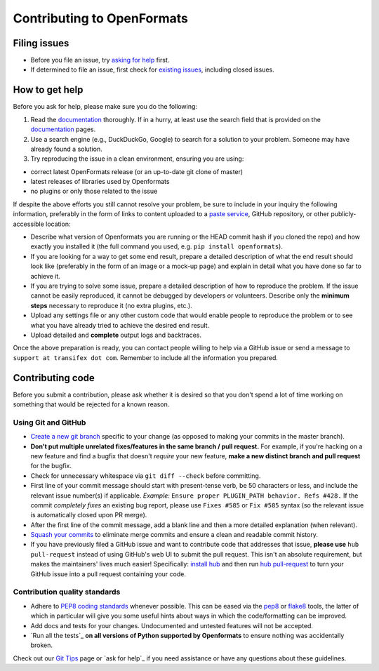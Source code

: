 .. _contributing:

Contributing to OpenFormats
===========================


Filing issues
-------------

* Before you file an issue, try `asking for help`_ first.
* If determined to file an issue, first check for `existing issues`_, including
  closed issues.

.. _`asking for help`: `How to get help`_
.. _`existing issues`: https://github.com/transifex/openformats/issues


How to get help
---------------

Before you ask for help, please make sure you do the following:

1. Read the documentation_ thoroughly. If in a hurry, at least use the search
   field that is provided on the documentation_ pages.
2. Use a search engine (e.g., DuckDuckGo, Google) to search for a solution to
   your problem. Someone may have already found a solution.
3. Try reproducing the issue in a clean environment, ensuring you are using:

* correct latest OpenFormats release (or an up-to-date git clone of master)
* latest releases of libraries used by Openformats
* no plugins or only those related to the issue

If despite the above efforts you still cannot resolve your problem, be sure to
include in your inquiry the following information, preferably in the form of
links to content uploaded to a `paste service`_, GitHub repository, or other
publicly-accessible location:

* Describe what version of Openformats you are running
  or the HEAD commit hash if you cloned the repo) and how exactly you installed
  it (the full command you used, e.g. ``pip install openformats``).
* If you are looking for a way to get some end result, prepare a detailed
  description of what the end result should look like (preferably in the form of
  an image or a mock-up page) and explain in detail what you have done so far to
  achieve it.
* If you are trying to solve some issue, prepare a detailed description of how
  to reproduce the problem. If the issue cannot be easily reproduced, it cannot
  be debugged by developers or volunteers. Describe only the **minimum steps**
  necessary to reproduce it (no extra plugins, etc.).
* Upload any settings file or any other custom code that would enable people to
  reproduce the problem or to see what you have already tried to achieve the
  desired end result.
* Upload detailed and **complete** output logs and backtraces.

.. _documentation: http://openformats.readthedocs.org/
.. _`paste service`: https://dpaste.de/

Once the above preparation is ready, you can contact people willing to help via
a GitHub issue or send a message to ``support at transifex dot com``.
Remember to include all the information you prepared.



Contributing code
-----------------

Before you submit a contribution, please ask whether it is desired so that you
don't spend a lot of time working on something that would be rejected for a
known reason.


Using Git and GitHub
~~~~~~~~~~~~~~~~~~~~

* `Create a new git branch`_ specific to your change (as opposed to making
  your commits in the master branch).
* **Don't put multiple unrelated fixes/features in the same branch / pull request.**
  For example, if you're hacking on a new feature and find a bugfix that
  doesn't *require* your new feature, **make a new distinct branch and pull
  request** for the bugfix.
* Check for unnecessary whitespace via ``git diff --check`` before committing.
* First line of your commit message should start with present-tense verb, be 50
  characters or less, and include the relevant issue number(s) if applicable.
  *Example:* ``Ensure proper PLUGIN_PATH behavior. Refs #428.`` If the commit
  *completely fixes* an existing bug report, please use ``Fixes #585`` or ``Fix
  #585`` syntax (so the relevant issue is automatically closed upon PR merge).
* After the first line of the commit message, add a blank line and then a more
  detailed explanation (when relevant).
* `Squash your commits`_ to eliminate merge commits and ensure a clean and
  readable commit history.
* If you have previously filed a GitHub issue and want to contribute code that
  addresses that issue, **please use** ``hub pull-request`` instead of using
  GitHub's web UI to submit the pull request. This isn't an absolute
  requirement, but makes the maintainers' lives much easier! Specifically:
  `install hub <https://github.com/github/hub/#installation>`_ and then run
  `hub pull-request <https://github.com/github/hub/#git-pull-request>`_ to
  turn your GitHub issue into a pull request containing your code.

Contribution quality standards
~~~~~~~~~~~~~~~~~~~~~~~~~~~~~~

* Adhere to `PEP8 coding standards`_ whenever possible. This can be eased via
  the `pep8 <http://pypi.python.org/pypi/pep8>`_ or `flake8
  <http://pypi.python.org/pypi/flake8/>`_ tools, the latter of which in
  particular will give you some useful hints about ways in which the
  code/formatting can be improved.
* Add docs and tests for your changes. Undocumented and untested features will
  not be accepted.
* `Run all the tests`_ **on all versions of Python supported by Openformats** to
  ensure nothing was accidentally broken.

Check out our `Git Tips`_ page or `ask for help`_ if you
need assistance or have any questions about these guidelines.

.. _`Create a new git branch`: f
.. _`Squash your commits`: https://github.com/transifex/openformats/wiki/Git-Tips#squashing-commits
.. _`Git Tips`: https://github.com/transifex/openformats/wiki/Git-Tips
.. _`PEP8 coding standards`: http://www.python.org/dev/peps/pep-0008/
